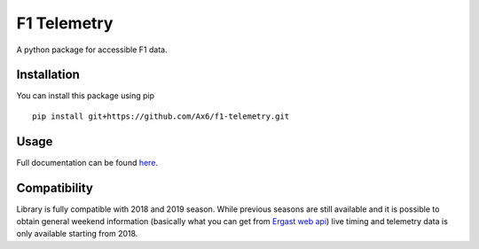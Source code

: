 ============
F1 Telemetry
============

A python package for accessible F1 data. 

Installation
============

You can install this package using pip
::
    pip install git+https://github.com/Ax6/f1-telemetry.git

Usage
=====

Full documentation can be found
`here <https://ax6.github.io/f1-telemetry/f1telemetry.html>`_.

Compatibility
=============

Library is fully compatible with 2018 and 2019 season.
While previous seasons are still available and it is possible to obtain
general weekend information (basically what you can get from
`Ergast web api <http://ergast.com/mrd/>`_) live timing and telemetry
data is only available starting from 2018.
